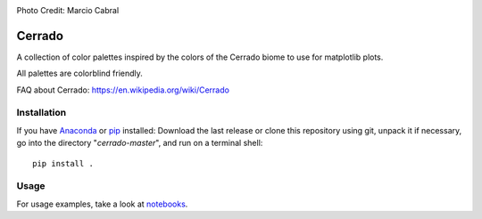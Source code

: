 .. image:: https://raw.githubusercontent.com/gantunesm/cerrado/main/docs/images/chuveirinho_banner.png?token=ABGQYMVAXNGSUAULFQP7WQ3BFQNV6
   :align: center
   :scale: 50
Photo Credit: Marcio Cabral

Cerrado
=======

A collection of color palettes inspired by the colors of the Cerrado biome to use for matplotlib plots.

All palettes are colorblind friendly. 

FAQ about Cerrado: https://en.wikipedia.org/wiki/Cerrado


Installation
------------

If you have `Anaconda <https://www.anaconda.com/distribution/>`_ or `pip <https://pypi.org/project/pip/>`_ installed: 
Download the last release or clone this repository using git,  unpack it if necessary, go into the directory "*cerrado-master*", and run on a terminal shell:

::

   pip install .


Usage 
-----

For usage examples, take a look at `notebooks <https://github.com/gantunesm/cerrado/tree/main/notebooks>`_.
